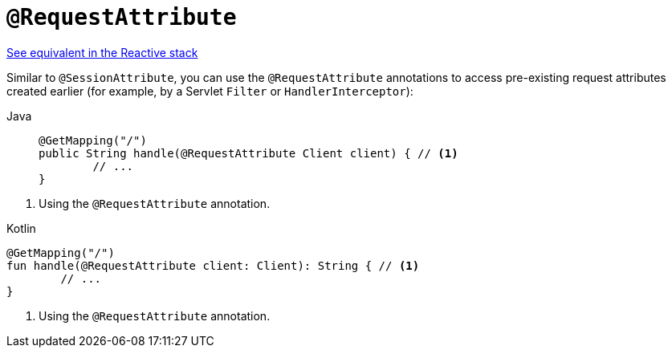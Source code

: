 [[mvc-ann-requestattrib]]
= `@RequestAttribute`

[.small]#xref:web/webflux/controller/ann-methods/requestattrib.adoc[See equivalent in the Reactive stack]#

Similar to `@SessionAttribute`, you can use the `@RequestAttribute` annotations to
access pre-existing request attributes created earlier (for example, by a Servlet `Filter`
or `HandlerInterceptor`):

[tabs]
======
Java::
+
[source,java,indent=0,subs="verbatim,quotes",role="primary"]
----
	@GetMapping("/")
	public String handle(@RequestAttribute Client client) { // <1>
		// ...
	}
----
======
<1> Using the `@RequestAttribute` annotation.

[source,kotlin,indent=0,subs="verbatim,quotes",role="secondary"]
.Kotlin
----
	@GetMapping("/")
	fun handle(@RequestAttribute client: Client): String { // <1>
		// ...
	}
----
<1> Using the `@RequestAttribute` annotation.


